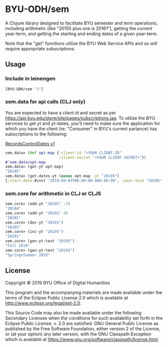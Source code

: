 * BYU-ODH/sem
A Clojure library designed to facilitate BYU semester and term operations, including arithmetic (like "20155 plus one is 20161"), getting the current year-term, and getting the starting and ending dates of a given year-term. 

Note that the "get" functions utilize the BYU Web Service APIs and so will require appropriate subscriptions.

** Usage
*** Include in leinengen
#+BEGIN_SRC clojure
[BYU-ODH/sem "1"]
#+END_SRC
*** sem.data for api calls (CLJ only)
You are expected to have a client id and secret as per https://api.byu.edu/store/site/pages/subscriptions.jag. 
To utilize the BYU services to get yt and yt-dates, you'll need to make sure the application for which you have the client (re: "Consumer" in BYU's current parlance) has subscriptions to the following:

[[https://api.byu.edu/store/apis/info?name=RecordsControlDates&version=v1&provider=BYU/mrg2][RecordsControlDates v1]]

#+BEGIN_SRC clojure
 sem.data> (def opt-map {:client-id "<YOUR CLIENT-ID"
                         :client-secret "<YOUR CLIENT-SECRET>"})
 #'sem.data/opt-map
 sem.data> (get-yt opt-map)
 "20195"
 sem.data> (get-dates-yt (assoc opt-map :yt "20195")
 {:start-date #inst "2019-09-03T06:00:00.000-00:00", :year-term "20195", :end-date #inst "2019-12-19T07:00:00.000-00:00"}
 #+END_SRC

*** sem.core for arithmetic in CLJ or CLJS
#+BEGIN_SRC clojure
  sem.core> (add-yt "20191" -2)
  "20184"
  sem.core> (add-yt "20191" 4)
  "20201"
  sem.core> (dec-yt "20191")
  "20185"
  sem.core> (inc-yt "20195")
  "20201"
  sem.core> (gen-yt-text "20195")
  "Fall 2019"
  sem.core> (gen-yt-text "20192")
  "Spring+Summer 2019"
#+END_SRC
** License
Copyright © 2019 BYU Office of Digital Humanities

This program and the accompanying materials are made available under the terms of the Eclipse Public License 2.0 which is available at http://www.eclipse.org/legal/epl-2.0.

This Source Code may also be made available under the following Secondary Licenses when the conditions for such availability set forth in the Eclipse Public License, v. 2.0 are satisfied: GNU General Public License as published by the Free Software Foundation, either version 2 of the License, or (at your option) any later version, with the GNU Classpath Exception which is available at https://www.gnu.org/software/classpath/license.html.
